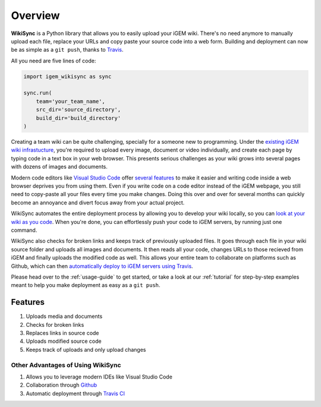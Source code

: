 .. _overview:

========
Overview
========

**WikiSync** is a Python library that allows you to easily upload your iGEM wiki. There's no need anymore to manually upload each file, replace your URLs and copy paste your source code into a web form. Building and deployment can now be as simple as a ``git push``, thanks to `Travis <https://travis-ci.com>`_.

All you need are five lines of code:

.. code-block:: python

    import igem_wikisync as sync

    sync.run(
        team='your_team_name',
        src_dir='source_directory',
        build_dir='build_directory'
    )

Creating a team wiki can be quite challenging, specially for a someone new to programming. Under the `existing iGEM wiki infrastucture <https://2020.igem.org/Resources/Wiki_Editing_Help>`_, you're required to upload every image, document or video individually, and create each page by typing code in a text box in your web browser. This presents serious challenges as your wiki grows into several pages with dozens of images and documents.

Modern code editors like `Visual Studio Code <https://code.visualstudio.com>`_ offer `several features <https://medium.com/@bretcameron/7-essential-features-of-visual-studio-code-for-web-developers-be77e235bf62>`_ to make it easier and writing code inside a web browser deprives you from using them. Even if you write code on a code editor instead of the iGEM webpage, you still need to copy-paste all your files every time you make changes. Doing this over and over for several months can quickly become an annoyance and divert focus away from your actual project.

WikiSync automates the entire deployment process by allowing you to develop your wiki locally, so you can `look at your wiki as you code <https://marketplace.visualstudio.com/items?itemName=ritwickdey.LiveServer>`_. When you're done, you can effortlessly push your code to iGEM servers, by running just one command.

WikiSync also checks for broken links and keeps track of previously uploaded files. It goes through each file in your wiki source folder and uploads all images and documents. It then reads all your code, changes URLs to those recieved from iGEM and finally uploads the modified code as well. This allows your entire team to collaborate on platforms such as Github, which can then `automatically deploy to iGEM servers using Travis <travis guide link>`_.

Please head over to the :ref:`usage-guide` to get started, or take a look at our :ref:`tutorial` for step-by-step examples meant to help you make deployment as easy as a ``git push``.


Features
========

#. Uploads media and documents
#. Checks for broken links
#. Replaces links in source code
#. Uploads modified source code
#. Keeps track of uploads and only upload changes

Other Advantages of Using WikiSync
----------------------------------
#. Allows you to leverage modern IDEs like Visual Studio Code
#. Collaboration through `Github <https://github.com>`_
#. Automatic deployment through `Travis CI <https://travis-ci.com>`_
